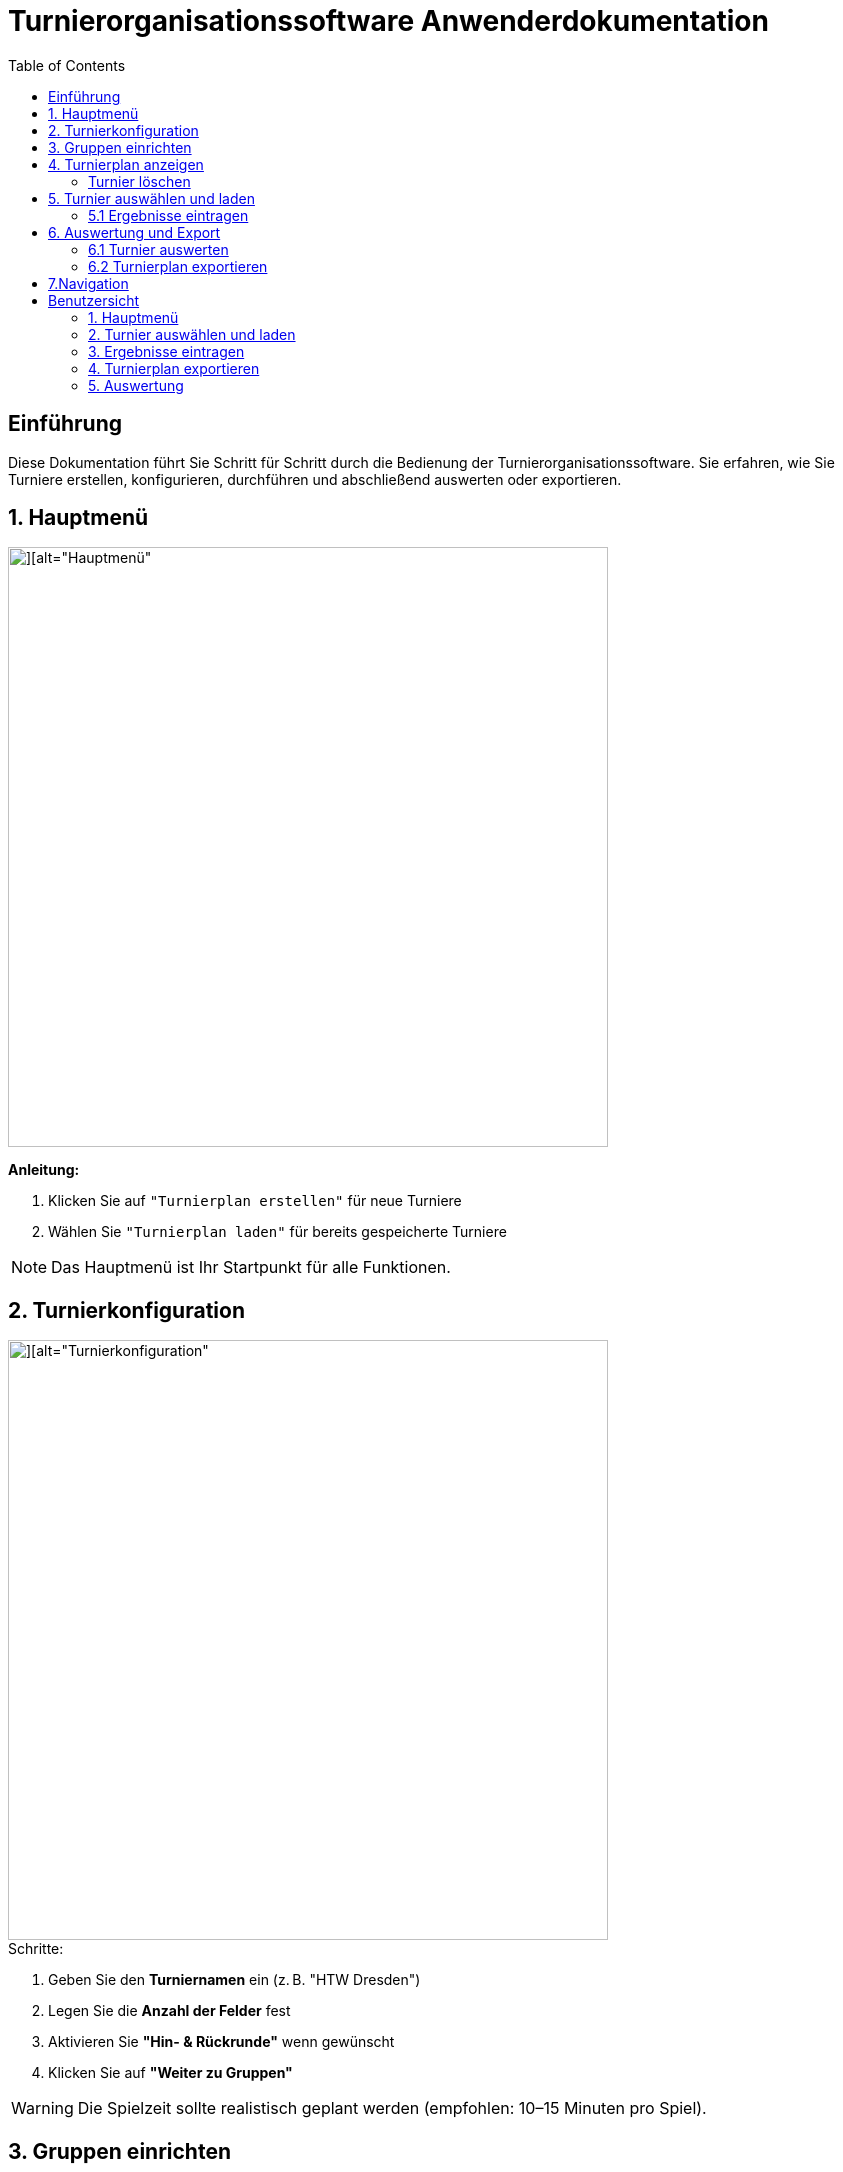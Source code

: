 = Turnierorganisationssoftware Anwenderdokumentation
:imagesdir: ./Screenshots
:toc: left
:toclevels: 2

== Einführung

Diese Dokumentation führt Sie Schritt für Schritt durch die Bedienung der Turnierorganisationssoftware. Sie erfahren, wie Sie Turniere erstellen, konfigurieren, durchführen und abschließend auswerten oder exportieren.

== 1. Hauptmenü

image::./Screenshot 2025-07-02 225006.png[][alt="Hauptmenü", width=600]

*Anleitung:*

1. Klicken Sie auf `"Turnierplan erstellen"` für neue Turniere
2. Wählen Sie `"Turnierplan laden"` für bereits gespeicherte Turniere

[NOTE]
====
Das Hauptmenü ist Ihr Startpunkt für alle Funktionen.
====

== 2. Turnierkonfiguration

image::./Screenshot 2025-07-02 224313.png[][alt="Turnierkonfiguration", width=600]

.Schritte:

1. Geben Sie den *Turniernamen* ein (z. B. "HTW Dresden")
2. Legen Sie die *Anzahl der Felder* fest
3. Aktivieren Sie *"Hin- & Rückrunde"* wenn gewünscht
4. Klicken Sie auf *"Weiter zu Gruppen"*

[WARNING]
====
Die Spielzeit sollte realistisch geplant werden (empfohlen: 10–15 Minuten pro Spiel).
====

== 3. Gruppen einrichten

image::./Screenshot 2025-07-02 224518.png[][alt="Gruppenkonfiguration", width=600]

|===
| Gruppenname | Name der Spielgruppe (z. B. "Stura")
| Anzahl Teams | Anzahl der teilnehmenden Teams
| Pausenzeiten | Planen Sie ausreichend Pausen ein
|===

Klicken Sie auf *"Daten übergeben"*, um die Gruppeneinstellungen zu speichern.

Nach der Dateneingabe gelangen Sie zurück zum Hauptmenü, wo Sie über *„Turnierplan anzeigen“* Ihr erstelltes Turnier einsehen können.

== 4. Turnierplan anzeigen

image::./Screenshot 2025-07-02 225107.png[][alt="Turnierplan", width=600]


Wenn sich der Benutzer im Hauptmenü befindet, kann er auf **„Turnierplan laden“** klicken. Es öffnet sich ein Fenster, in dem alle zuvor erstellten Turniere angezeigt werden.

=== Turnier löschen
image::./Screenshot 2025-07-02 225909.png[][alt="Löschfunktion", width=600]

In der Turnierauswahlansicht stehen folgende Löschfunktionen zur Verfügung:

- Einzelnes Turnier löschen
- Mehrere Turniere gleichzeitig löschen
- Alle Turniere löschen

Diese Funktionen helfen beim Aufräumen und Verwalten alter Daten.

== 5. Turnier auswählen und laden
image::./Screenshot 2025-07-02 225451.png[][][alt="Turnierplan", width=600]
- Der Benutzer kann ein beliebiges Turnier aus der Liste auswählen
- Nach der Auswahl wird der entsprechende Turnierplan angezeigt
- Die Ansicht zeigt:
    - Alle Spielbegegnungen
    - Uhrzeiten
    - Feldzuweisungen
    - Ergebnisse (initial 0:0)


*Filterfunktion*

- Klicken Sie auf das Filtersymbol
- Wählen Sie eine Gruppe aus
- Die Ansicht aktualisiert sich automatisch

image::Screenshot 2025-07-03 193018.png[][alt="Turnierplan", width=600]

=== 5.1 Ergebnisse eintragen

Sobald ein Turnier geladen wurde:

- Klicken Sie auf ein Spiel im Turnierplan
- Es öffnet sich ein Eingabefenster
- Geben Sie die Punkte oder Tore für beide Teams ein
- Klicken Sie auf **„Speichern“** oder **„Abbrechen“**

Die gespeicherten Ergebnisse werden automatisch im Turnierplan aktualisiert.

image::./image.png[][alt="Ergebniss eintragen", width=600]


[NOTE]
====
Nach dem Laden eines Turniers sind auch die Optionen **„Auswerten“** und **„Exportieren“** verfügbar.
====

== 6. Auswertung und Export
Nach der Ergebniseintragung können Sie zwischen zwei Aktionen wählen:

=== 6.1 Turnier auswerten

Klicken Sie auf **„Auswerten“**, um zur Auswertungsansicht zu wechseln.

image::./Screenshot 2025-07-02 231141.png[][alt="Turnierauswertung", width=600]

image::./Screenshot 2025-07-02 231550.png[][alt="Turnierauswertung", width=600]
*Funktionen der Auswertung:*

- Auswahl der gewünschten *Leistungsgruppe* (Gruppe)
- Berechnung der:
  - Platzierungen
  - Punkte (z. B. Sieg = 1 Punkt, Niederlage = 0 Punkte)
  - Differenzen (z. B. Tordifferenz)
- Anzeige der Gewinner*innen

*Filterfunktion*

- Klicken Sie auf das Filtersymbol
- Wählen Sie eine Gruppe aus
- Die Ansicht aktualisiert sich automatisch


=== 6.2 Turnierplan exportieren
image::./Screenshot 2025-07-02 231300.png[][alt="Exportfunktion", width=600]

*Filterfunktion*

- Klicken Sie auf das Filtersymbol
- Wählen Sie eine Gruppe aus
- Die Ansicht aktualisiert sich automatisch

image::./Screenshot 2025-07-02 231815.png[][alt="Exportfunktion", width=600]
image::./Screenshot 2025-07-02 231931.png[][alt="Exportfunktion", width=600]
Alternativ können Sie auf **„Exportieren“** klicken:

1. Wählen Sie den zu exportierenden Turnierplan
2. Speichern Sie ihn als `.csv`-Datei (z. B. zur Bearbeitung in Excel)

[NOTE]
====
Der CSV-Export eignet sich zur Archivierung oder zur Weiterverarbeitung der Spiel- und Ergebnisdaten.
====

== 7.Navigation

Mit einem Klick auf **„Zurück“** gelangen Sie jederzeit ins Vorherige Seite.


== Benutzersicht

=== 1. Hauptmenü

image::./Mobileansicht/Home.png[][alt="Hauptmenü", width=600]

*Anleitung:*

Wählen Sie `"Turnierplan laden"`, um gespeicherte Turniere aufzurufen.


=== 2. Turnier auswählen und laden

image::./Mobileansicht/Vorherige Turniere.png[][alt="Turnierplan", width=600]

Hier werden Vorherige erstellte Turniere angezeigt. 

- Der Benutzer kann ein beliebiges Turnier aus der Liste auswählen
- Nach der Auswahl wird der entsprechende Turnierplan angezeigt
- Die Ansicht zeigt:
    - Alle Spielbegegnungen
    - Uhrzeiten
    - Feldzuweisungen
    - Ergebnisse (initial 0:0)

image::./Mobileansicht/Turnierplan.png[][alt="Turnierplan", width=600]

*Filterfunktion*

- Klicken Sie auf das Filtersymbol
- Wählen Sie eine Gruppe aus
- Die Ansicht aktualisiert sich automatisch

image::./Mobileansicht/TurnierplanFilter.png[][alt="Turnierplan", width=600]

=== 3. Ergebnisse eintragen

Sobald Sie sich ihr Beliebiges Turnier ausgewählt haben:

- Klicken Sie auf ein Spiel im Turnierplan


image::./Mobileansicht/Teamsauswählen zum Punkteneintragen.png[][alt="Ergebniss eintragen", width=600]

- Es öffnet sich ein Eingabefenster
- Geben Sie die Punkte oder Tore für beide Teams ein
- Klicken Sie auf **„Speichern“** oder **„Abbrechen“**

image::./Mobileansicht/Punkteneintragen.png[][alt="Ergebniss eintragen", width=600]

Die gespeicherten Ergebnisse werden automatisch im Turnierplan aktualisiert.

[NOTE]
====
Nach dem Laden eines Turniers sind auch die Optionen **„Auswerten“** und **„Exportieren“** verfügbar.
====

=== 4. Turnierplan exportieren
image::./Mobileansicht/ExportButton.png[][alt="Exportfunktion", width=600]

nach der Auswahldes ExportsButtons wird ein kleines Fenster erscheinen, womit man durch das Filterfunktion dann auswählen kann. 




*Filterfunktion*

- Klicken Sie auf das Filtersymbol
- Wählen Sie eine Gruppe aus
- Die Ansicht aktualisiert sich automatisch


image::./Mobileansicht/AuswahlTurnierexport.png[][alt="Exportfunktion", width=600]


Nach der Auswahl ein Beliebiges Turnier 

image::./Mobileansicht/exportieren.png[][alt="Exportfunktion", width=600]

Sie können  auf **„Exportieren“** klicken:


2. Speichern Sie ihn als `.csv`-Datei (z. B. zur Bearbeitung in Excel)

[NOTE]
====
Der CSV-Export eignet sich zur Archivierung oder zur Weiterverarbeitung der Spiel- und Ergebnisdaten.
====


=== 5. Auswertung

Nach der Ergebniseintragung können Sie zwischen zwei Aktionen wählen:
Klicken Sie auf **„Auswerten“**, um zur Auswertungsansicht zu wechseln.

image::Mobileansicht/AuswertungsButton.png[][alt="Exportfunktion", width=600]

Nach der Auswahl von AuswertenButton gelangen Sie hier in dieser Einsicht. 

image::./Mobileansicht/Auswerten.png[][alt="Exportfunktion", width=600]

*Filterfunktion*

- Klicken Sie auf das Filtersymbol
- Wählen Sie eine Gruppe aus
- Die Ansicht aktualisiert sich automatisch

image::./Mobileansicht/Turnierauswertung_Filter.png[][alt="Exportfunktion", width=600]

- Auswahl der gewünschten *Leistungsgruppe* (Gruppe)
- Berechnung der:
  - Platzierungen
  - Punkte (z. B. Sieg = 1 Punkt, Niederlage = 0 Punkte)
  - Differenzen (z. B. Tordifferenz)
- Anzeige der Gewinner*innen

image::./Mobileansicht/Turniere Ausgewerrer.png[][alt="Exportfunktion", width=600]










